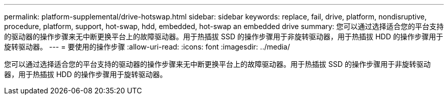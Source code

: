 ---
permalink: platform-supplemental/drive-hotswap.html 
sidebar: sidebar 
keywords: replace, fail, drive, platform, nondisruptive, procedure, platform, support, hot-swap, hdd, embedded, hot-swap an embedded drive 
summary: 您可以通过选择适合您的平台支持的驱动器的操作步骤来无中断更换平台上的故障驱动器。用于热插拔 SSD 的操作步骤用于非旋转驱动器，用于热插拔 HDD 的操作步骤用于旋转驱动器。 
---
= 要使用的操作步骤
:allow-uri-read: 
:icons: font
:imagesdir: ../media/


[role="lead"]
您可以通过选择适合您的平台支持的驱动器的操作步骤来无中断更换平台上的故障驱动器。用于热插拔 SSD 的操作步骤用于非旋转驱动器，用于热插拔 HDD 的操作步骤用于旋转驱动器。
